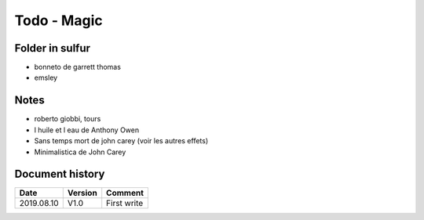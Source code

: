 Todo - Magic
************

Folder in sulfur
================

* bonneto de garrett thomas
* emsley

Notes
=====

* roberto giobbi, tours
* l huile et l eau de Anthony Owen
* Sans temps mort de john carey (voir les autres effets)
* Minimalistica de John Carey

Document history
================

+------------+---------+--------------------------------------------------------------------+
| Date       | Version | Comment                                                            |
+============+=========+====================================================================+
| 2019.08.10 | V1.0    | First write                                                        |
+------------+---------+--------------------------------------------------------------------+
